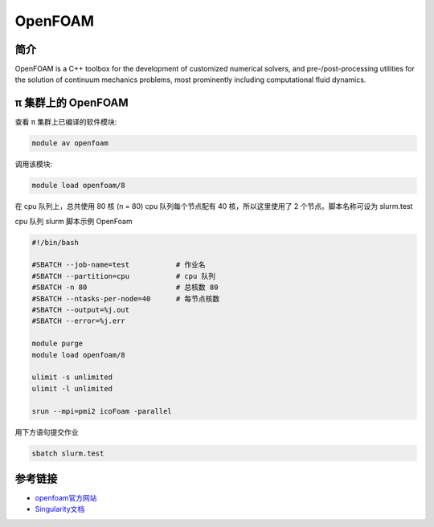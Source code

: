 .. _openfoam:

OpenFOAM
========

简介
----

OpenFOAM is a C++ toolbox for the development of customized numerical
solvers, and pre-/post-processing utilities for the solution of
continuum mechanics problems, most prominently including computational
fluid dynamics.

π 集群上的 OpenFOAM
----------------

查看 π 集群上已编译的软件模块:

.. code:: bash

   module av openfoam

调用该模块:

.. code:: bash

   module load openfoam/8

在 cpu 队列上，总共使用 80 核 (n = 80) cpu 队列每个节点配有 40
核，所以这里使用了 2 个节点。脚本名称可设为 slurm.test

cpu 队列 slurm 脚本示例 OpenFoam

.. code:: bash

   #!/bin/bash

   #SBATCH --job-name=test           # 作业名
   #SBATCH --partition=cpu           # cpu 队列
   #SBATCH -n 80                     # 总核数 80
   #SBATCH --ntasks-per-node=40      # 每节点核数
   #SBATCH --output=%j.out
   #SBATCH --error=%j.err

   module purge
   module load openfoam/8

   ulimit -s unlimited
   ulimit -l unlimited

   srun --mpi=pmi2 icoFoam -parallel



用下方语句提交作业

.. code:: bash

   sbatch slurm.test

参考链接
--------

-  `openfoam官方网站 <https://openfoam.org/>`__
-  `Singularity文档 <https://sylabs.io/guides/3.5/user-guide/>`__

